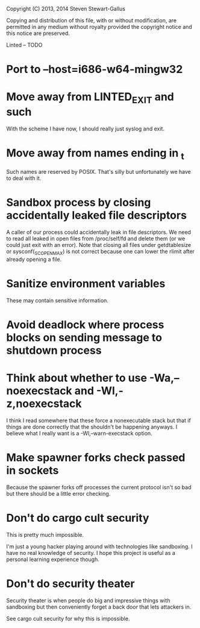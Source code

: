 Copyright (C) 2013, 2014 Steven Stewart-Gallus

Copying and distribution of this file, with or without modification,
are permitted in any medium without royalty provided the copyright
notice and this notice are preserved.

Linted -- TODO

* Port to --host=i686-w64-mingw32
* Move away from LINTED_EXIT and such
With the scheme I have now, I should really just syslog and exit.
* Move away from names ending in _t
Such names are reserved by POSIX. That's silly but unfortunately we
have to deal with it.
* Sandbox process by closing accidentally leaked file descriptors
A caller of our process could accidentally leak in file
descriptors. We need to read all leaked in open files from
/proc/self/fd and delete them (or we could just exit with an
error). Note that closing all files under getdtablesize or
sysconf(_SC_OPEN_MAX) is not correct because one can lower the rlimit
after already opening a file.
* Sanitize environment variables
These may contain sensitive information.
* Avoid deadlock where process blocks on sending message to shutdown process
* Think about whether to use -Wa,--noexecstack and -Wl,-z,noexecstack
I think I read somewhere that these force a nonexecutable stack but
that if things are done correctly that the shouldn't be happening
anyways. I believe what I really want is a -Wl,--warn-execstack
option.
* Make spawner forks check passed in sockets
Because the spawner forks off processes the current protocol isn't so
bad but there should be a little error checking.
* Don't do cargo cult security
This is pretty much impossible.

I'm just a young hacker playing around with technologies like
sandboxing. I have no real knowledge of security. I hope this project
is useful as a personal learning experience though.
* Don't do security theater
Security theater is when people do big and impressive things with
sandboxing but then conveniently forget a back door that lets
attackers in.

See cargo cult security for why this is impossible.
